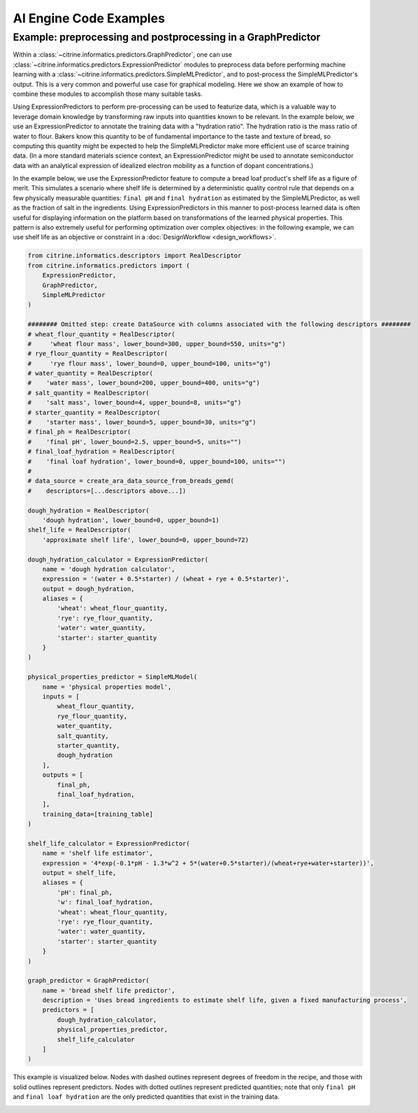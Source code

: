 AI Engine Code Examples
=======================

.. _graph_predictor_example:
Example: preprocessing and postprocessing in a GraphPredictor
-------------------------------------------------------------

Within a :class:`~citrine.informatics.predictors.GraphPredictor`, one can use :class:`~citrine.informatics.predictors.ExpressionPredictor` modules to preprocess data before performing machine learning with a :class:`~citrine.informatics.predictors.SimpleMLPredictor`, and to post-process the SimpleMLPredictor's output.
This is a very common and powerful use case for graphical modeling.
Here we show an example of how to combine these modules to accomplish those many suitable tasks.

Using ExpressionPredictors to perform pre-processing can be used to featurize data, which is a valuable way to leverage domain knowledge by transforming raw inputs into quantities known to be relevant.
In the example below, we use an ExpressionPredictor to annotate the training data with a "hydration ratio".
The hydration ratio is the mass ratio of water to flour.
Bakers know this quantity to be of fundamental importance to the taste and texture of bread, so computing this quantity might be expected to help the SimpleMLPredictor make more efficient use of scarce training data.
(In a more standard materials science context, an ExpressionPredictor might be used to annotate semiconductor data with an analytical expression of idealized electron mobility as a function of dopant concentrations.)

In the example below, we use the ExpressionPredictor feature to compute a bread loaf product's shelf life as a figure of merit.
This simulates a scenario where shelf life is determined by a deterministic quality control rule that depends on a few physically measurable quantities: ``final pH`` and ``final hydration`` as estimated by the SimpleMLPredictor, as well as the fraction of salt in the ingredients.
Using ExpressionPredictors in this manner to post-process learned data is often useful for displaying information on the platform based on transformations of the learned physical properties.
This pattern is also extremely useful for performing optimization over complex objectives: in the following example, we can use shelf life as an objective or constraint in a :doc:`DesignWorkflow <design_workflows>`.

.. code:: python

    from citrine.informatics.descriptors import RealDescriptor
    from citrine.informatics.predictors import (
        ExpressionPredictor,
        GraphPredictor,
        SimpleMLPredictor
    )

    ######## Omitted step: create DataSource with columns associated with the following descriptors ########
    # wheat_flour_quantity = RealDescriptor(
    #     'wheat flour mass', lower_bound=300, upper_bound=550, units="g")
    # rye_flour_quantity = RealDescriptor(
    #     'rye flour mass', lower_bound=0, upper_bound=100, units="g")
    # water_quantity = RealDescriptor(
    #    'water mass', lower_bound=200, upper_bound=400, units="g")
    # salt_quantity = RealDescriptor(
    #    'salt mass', lower_bound=4, upper_bound=8, units="g")
    # starter_quantity = RealDescriptor(
    #    'starter mass', lower_bound=5, upper_bound=30, units="g")
    # final_ph = RealDescriptor(
    #    'final pH', lower_bound=2.5, upper_bound=5, units="")
    # final_loaf_hydration = RealDescriptor(
    #    'final loaf hydration', lower_bound=0, upper_bound=100, units="")
    #
    # data_source = create_ara_data_source_from_breads_gemd(
    #    descriptors=[...descriptors above...])

    dough_hydration = RealDescriptor(
        'dough hydration', lower_bound=0, upper_bound=1)
    shelf_life = RealDescriptor(
        'approximate shelf life', lower_bound=0, upper_bound=72)

    dough_hydration_calculator = ExpressionPredictor(
        name = 'dough hydration calculator',
        expression = '(water + 0.5*starter) / (wheat + rye + 0.5*starter)',
        output = dough_hydration,
        aliases = {
            'wheat': wheat_flour_quantity,
            'rye': rye_flour_quantity,
            'water': water_quantity,
            'starter': starter_quantity
        }
    )

    physical_properties_predictor = SimpleMLModel(
        name = 'physical properties model',
        inputs = [
            wheat_flour_quantity,
            rye_flour_quantity,
            water_quantity,
            salt_quantity,
            starter_quantity,
            dough_hydration
        ],
        outputs = [
            final_ph,
            final_loaf_hydration,
        ],
        training_data=[training_table]
    )

    shelf_life_calculator = ExpressionPredictor(
        name = 'shelf life estimator',
        expression = '4*exp(-0.1*pH - 1.3*w^2 + 5*(water+0.5*starter)/(wheat+rye+water+starter))',
        output = shelf_life,
        aliases = {
            'pH': final_ph,
            'w': final_loaf_hydration,
            'wheat': wheat_flour_quantity,
            'rye': rye_flour_quantity,
            'water': water_quantity,
            'starter': starter_quantity
        }
    )

    graph_predictor = GraphPredictor(
        name = 'bread shelf life predictor',
        description = 'Uses bread ingredients to estimate shelf life, given a fixed manufacturing process',
        predictors = [
            dough_hydration_calculator,
            physical_properties_predictor,
            shelf_life_calculator
        ]
    )

.. |Bread Predictor Graph Visualization| image:: bread_predictor_graph_viz.jpg
   :width: 800
   :alt: Visualization of graph predictor.

This example is visualized below.
Nodes with dashed outlines represent degrees of freedom in the recipe, and those with solid outlines represent predictors.
Nodes with dotted outlines represent predicted quantities; note that only ``final pH`` and ``final loaf hydration`` are the only predicted quantities that exist in the training data.

|Bread Predictor Graph Visualization|
